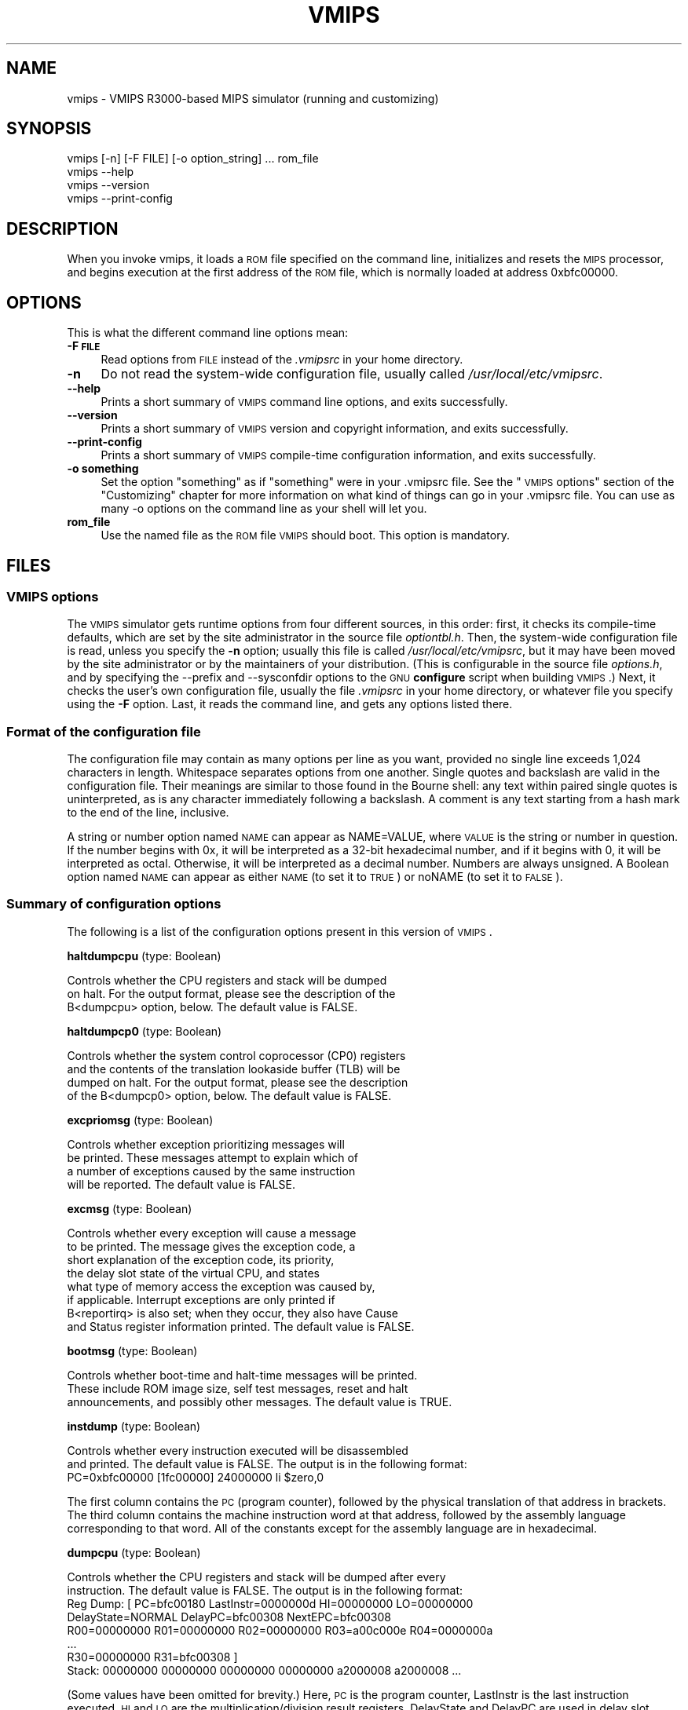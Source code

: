.\" Automatically generated by Pod::Man 2.25 (Pod::Simple 3.20)
.\"
.\" Standard preamble:
.\" ========================================================================
.de Sp \" Vertical space (when we can't use .PP)
.if t .sp .5v
.if n .sp
..
.de Vb \" Begin verbatim text
.ft CW
.nf
.ne \\$1
..
.de Ve \" End verbatim text
.ft R
.fi
..
.\" Set up some character translations and predefined strings.  \*(-- will
.\" give an unbreakable dash, \*(PI will give pi, \*(L" will give a left
.\" double quote, and \*(R" will give a right double quote.  \*(C+ will
.\" give a nicer C++.  Capital omega is used to do unbreakable dashes and
.\" therefore won't be available.  \*(C` and \*(C' expand to `' in nroff,
.\" nothing in troff, for use with C<>.
.tr \(*W-
.ds C+ C\v'-.1v'\h'-1p'\s-2+\h'-1p'+\s0\v'.1v'\h'-1p'
.ie n \{\
.    ds -- \(*W-
.    ds PI pi
.    if (\n(.H=4u)&(1m=24u) .ds -- \(*W\h'-12u'\(*W\h'-12u'-\" diablo 10 pitch
.    if (\n(.H=4u)&(1m=20u) .ds -- \(*W\h'-12u'\(*W\h'-8u'-\"  diablo 12 pitch
.    ds L" ""
.    ds R" ""
.    ds C` ""
.    ds C' ""
'br\}
.el\{\
.    ds -- \|\(em\|
.    ds PI \(*p
.    ds L" ``
.    ds R" ''
'br\}
.\"
.\" Escape single quotes in literal strings from groff's Unicode transform.
.ie \n(.g .ds Aq \(aq
.el       .ds Aq '
.\"
.\" If the F register is turned on, we'll generate index entries on stderr for
.\" titles (.TH), headers (.SH), subsections (.SS), items (.Ip), and index
.\" entries marked with X<> in POD.  Of course, you'll have to process the
.\" output yourself in some meaningful fashion.
.ie \nF \{\
.    de IX
.    tm Index:\\$1\t\\n%\t"\\$2"
..
.    nr % 0
.    rr F
.\}
.el \{\
.    de IX
..
.\}
.\"
.\" Accent mark definitions (@(#)ms.acc 1.5 88/02/08 SMI; from UCB 4.2).
.\" Fear.  Run.  Save yourself.  No user-serviceable parts.
.    \" fudge factors for nroff and troff
.if n \{\
.    ds #H 0
.    ds #V .8m
.    ds #F .3m
.    ds #[ \f1
.    ds #] \fP
.\}
.if t \{\
.    ds #H ((1u-(\\\\n(.fu%2u))*.13m)
.    ds #V .6m
.    ds #F 0
.    ds #[ \&
.    ds #] \&
.\}
.    \" simple accents for nroff and troff
.if n \{\
.    ds ' \&
.    ds ` \&
.    ds ^ \&
.    ds , \&
.    ds ~ ~
.    ds /
.\}
.if t \{\
.    ds ' \\k:\h'-(\\n(.wu*8/10-\*(#H)'\'\h"|\\n:u"
.    ds ` \\k:\h'-(\\n(.wu*8/10-\*(#H)'\`\h'|\\n:u'
.    ds ^ \\k:\h'-(\\n(.wu*10/11-\*(#H)'^\h'|\\n:u'
.    ds , \\k:\h'-(\\n(.wu*8/10)',\h'|\\n:u'
.    ds ~ \\k:\h'-(\\n(.wu-\*(#H-.1m)'~\h'|\\n:u'
.    ds / \\k:\h'-(\\n(.wu*8/10-\*(#H)'\z\(sl\h'|\\n:u'
.\}
.    \" troff and (daisy-wheel) nroff accents
.ds : \\k:\h'-(\\n(.wu*8/10-\*(#H+.1m+\*(#F)'\v'-\*(#V'\z.\h'.2m+\*(#F'.\h'|\\n:u'\v'\*(#V'
.ds 8 \h'\*(#H'\(*b\h'-\*(#H'
.ds o \\k:\h'-(\\n(.wu+\w'\(de'u-\*(#H)/2u'\v'-.3n'\*(#[\z\(de\v'.3n'\h'|\\n:u'\*(#]
.ds d- \h'\*(#H'\(pd\h'-\w'~'u'\v'-.25m'\f2\(hy\fP\v'.25m'\h'-\*(#H'
.ds D- D\\k:\h'-\w'D'u'\v'-.11m'\z\(hy\v'.11m'\h'|\\n:u'
.ds th \*(#[\v'.3m'\s+1I\s-1\v'-.3m'\h'-(\w'I'u*2/3)'\s-1o\s+1\*(#]
.ds Th \*(#[\s+2I\s-2\h'-\w'I'u*3/5'\v'-.3m'o\v'.3m'\*(#]
.ds ae a\h'-(\w'a'u*4/10)'e
.ds Ae A\h'-(\w'A'u*4/10)'E
.    \" corrections for vroff
.if v .ds ~ \\k:\h'-(\\n(.wu*9/10-\*(#H)'\s-2\u~\d\s+2\h'|\\n:u'
.if v .ds ^ \\k:\h'-(\\n(.wu*10/11-\*(#H)'\v'-.4m'^\v'.4m'\h'|\\n:u'
.    \" for low resolution devices (crt and lpr)
.if \n(.H>23 .if \n(.V>19 \
\{\
.    ds : e
.    ds 8 ss
.    ds o a
.    ds d- d\h'-1'\(ga
.    ds D- D\h'-1'\(hy
.    ds th \o'bp'
.    ds Th \o'LP'
.    ds ae ae
.    ds Ae AE
.\}
.rm #[ #] #H #V #F C
.\" ========================================================================
.\"
.IX Title "VMIPS 1"
.TH VMIPS 1 "2013-05-07" "vmips 1.4.1" "VMIPS Programmer's Manual"
.\" For nroff, turn off justification.  Always turn off hyphenation; it makes
.\" way too many mistakes in technical documents.
.if n .ad l
.nh
.SH "NAME"
vmips \- VMIPS R3000\-based MIPS simulator (running and customizing)
.SH "SYNOPSIS"
.IX Header "SYNOPSIS"
.Vb 4
\&        vmips [\-n] [\-F FILE] [\-o option_string] ... rom_file
\&        vmips \-\-help
\&        vmips \-\-version
\&        vmips \-\-print\-config
.Ve
.SH "DESCRIPTION"
.IX Header "DESCRIPTION"
When you invoke vmips, it loads a \s-1ROM\s0 file specified on the command line,
initializes and resets the \s-1MIPS\s0 processor, and begins execution at the first
address of the \s-1ROM\s0 file, which is normally loaded at address 0xbfc00000.
.SH "OPTIONS"
.IX Header "OPTIONS"
This is what the different command line options mean:
.IP "\fB\-F \s-1FILE\s0\fR" 4
.IX Item "-F FILE"
Read options from \s-1FILE\s0 instead of the \fI.vmipsrc\fR in your home directory.
.IP "\fB\-n\fR" 4
.IX Item "-n"
Do not read the system-wide configuration file, usually called
\&\fI/usr/local/etc/vmipsrc\fR.
.IP "\fB\-\-help\fR" 4
.IX Item "--help"
Prints a short summary of \s-1VMIPS\s0 command line options, and exits
successfully.
.IP "\fB\-\-version\fR" 4
.IX Item "--version"
Prints a short summary of \s-1VMIPS\s0 version and copyright information,
and exits successfully.
.IP "\fB\-\-print\-config\fR" 4
.IX Item "--print-config"
Prints a short summary of \s-1VMIPS\s0 compile-time configuration information,
and exits successfully.
.IP "\fB\-o something\fR" 4
.IX Item "-o something"
Set the option \*(L"something\*(R" as if \*(L"something\*(R" were in your
\&.vmipsrc file.  See the \*(L"\s-1VMIPS\s0 options\*(R" section of the
\&\*(L"Customizing\*(R" chapter for more information on what kind
of things can go in your .vmipsrc file. You can use as many
\&\-o options on the command line as your shell will let you.
.IP "\fBrom_file\fR" 4
.IX Item "rom_file"
Use the named file as the \s-1ROM\s0 file \s-1VMIPS\s0 should boot. This
option is mandatory.
.SH "FILES"
.IX Header "FILES"
.SS "\s-1VMIPS\s0 options"
.IX Subsection "VMIPS options"
The \s-1VMIPS\s0 simulator gets runtime options from four different sources,
in this order: first, it checks its compile-time defaults, which are
set by the site administrator in the source file \fIoptiontbl.h\fR. Then,
the system-wide configuration file is read, unless you specify the \fB\-n\fR
option; usually this file is called
\&\fI/usr/local/etc/vmipsrc\fR, but it may have been moved by the site
administrator or by the maintainers of your distribution.
(This is configurable in the source file \fIoptions.h\fR, and
by specifying the \-\-prefix and \-\-sysconfdir options to the \s-1GNU\s0
\&\fBconfigure\fR
script when building \s-1VMIPS\s0.) Next, it checks the user's own configuration
file, usually the file \fI.vmipsrc\fR in your home directory, or whatever
file you specify using the \fB\-F\fR option. Last, it
reads the command line, and gets any options listed there.
.SS "Format of the configuration file"
.IX Subsection "Format of the configuration file"
The configuration file may contain as many options per line as you want,
provided no single line exceeds 1,024 characters in length.  Whitespace
separates options from one another.  Single quotes and backslash are valid
in the configuration file. Their meanings are similar to those found in
the Bourne shell: any text within paired single quotes is uninterpreted,
as is any character immediately following a backslash.  A comment is
any text starting from a hash mark to the end of the line, inclusive.
.PP
A string or number option named \s-1NAME\s0 can appear as NAME=VALUE, where \s-1VALUE\s0
is the string or number in question.  If the number begins with 0x, it will
be interpreted as a 32\-bit hexadecimal number, and if it begins with 0,
it will be interpreted as octal. Otherwise, it will be interpreted as a
decimal number. Numbers are always unsigned. A Boolean option named \s-1NAME\s0
can appear as either \s-1NAME\s0 (to set it to \s-1TRUE\s0) or noNAME (to set it to \s-1FALSE\s0).
.SS "Summary of configuration options"
.IX Subsection "Summary of configuration options"
The following is a list of the configuration options present in this
version of \s-1VMIPS\s0.
.PP
\&\fBhaltdumpcpu\fR (type: Boolean)
.PP
.Vb 3
\& Controls whether the CPU registers and stack will be dumped
\&on halt. For the output format, please see the description of the
\&B<dumpcpu> option, below.  The default value is FALSE.
.Ve
.PP
\&\fBhaltdumpcp0\fR (type: Boolean)
.PP
.Vb 4
\& Controls whether the system control coprocessor (CP0) registers
\&and the contents of the translation lookaside buffer (TLB) will be
\&dumped on halt. For the output format, please see the description
\&of the B<dumpcp0> option, below.  The default value is FALSE.
.Ve
.PP
\&\fBexcpriomsg\fR (type: Boolean)
.PP
.Vb 4
\& Controls whether exception prioritizing messages will
\&be printed.  These messages attempt to explain which of
\&a number of exceptions caused by the same instruction
\&will be reported.  The default value is FALSE.
.Ve
.PP
\&\fBexcmsg\fR (type: Boolean)
.PP
.Vb 8
\& Controls whether every exception will cause a message
\&to be printed. The message gives the exception code, a
\&short explanation of the exception code, its priority,
\&the delay slot state of the virtual CPU, and states
\&what type of memory access the exception was caused by,
\&if applicable. Interrupt exceptions are only printed if
\&B<reportirq> is also set; when they occur, they also have Cause
\&and Status register information printed.  The default value is FALSE.
.Ve
.PP
\&\fBbootmsg\fR (type: Boolean)
.PP
.Vb 3
\& Controls whether boot\-time and halt\-time messages will be printed.
\&These include ROM image size, self test messages, reset and halt
\&announcements, and possibly other messages.  The default value is TRUE.
.Ve
.PP
\&\fBinstdump\fR (type: Boolean)
.PP
.Vb 2
\& Controls whether every instruction executed will be disassembled
\&and printed.  The default value is FALSE. The output is in the following format:
\&        
\&        PC=0xbfc00000 [1fc00000]    24000000 li $zero,0
.Ve
.PP
The first column contains the \s-1PC\s0 (program counter), followed by
the physical translation of that address in brackets. The third
column contains the machine instruction word at that address,
followed by the assembly language corresponding to that word.
All of the constants except for the assembly language are in
hexadecimal.
.PP
\&\fBdumpcpu\fR (type: Boolean)
.PP
.Vb 2
\& Controls whether the CPU registers and stack will be dumped after every
\&instruction.  The default value is FALSE. The output is in the following format:
\&        
\&        Reg Dump: [ PC=bfc00180  LastInstr=0000000d  HI=00000000  LO=00000000
\&                    DelayState=NORMAL  DelayPC=bfc00308  NextEPC=bfc00308
\&         R00=00000000  R01=00000000  R02=00000000  R03=a00c000e  R04=0000000a 
\&         ...
\&         R30=00000000  R31=bfc00308  ]
\&        Stack: 00000000 00000000 00000000 00000000 a2000008 a2000008 ...
.Ve
.PP
(Some values have been omitted for brevity.)
Here, \s-1PC\s0 is the program counter, LastInstr is the last instruction
executed, \s-1HI\s0 and \s-1LO\s0 are the multiplication/division result registers,
DelayState and DelayPC are used in delay slot processing, NextEPC
is what the Exception \s-1PC\s0 would be if an exception were to occur, and
R00 ... R31 are the \s-1CPU\s0 general purpose registers. Stack represents
the top few words on the stack.  All values are in hexadecimal.
.PP
\&\fBdumpcp0\fR (type: Boolean)
.PP
.Vb 4
\& Controls whether the system control coprocessor (CP0)
\&registers and the contents of the translation lookaside buffer
\&(TLB) will be dumped after every instruction.   The default value is FALSE.
\&The output is in the following format:
\&        
\&        CP0 Dump Registers: [        R00=00000000  R01=00003200 
\&         R02=00000000  R03=00000000  R04=001fca10  R05=00000000 
\&         R06=00000000  R07=00000000  R08=7fb7e0aa  R09=00000000 
\&         R10=00000000  R11=00000000  R12=00485e60  R13=f0002124 
\&         R14=bfc00308  R15=0000703b ]
\&        Dump TLB: [
\&        Entry 00: (00000fc000000000) V=00000 A=3f P=00000 ndvg
\&        Entry 01: (00000fc000000000) V=00000 A=3f P=00000 ndvg
\&        Entry 02: (00000fc000000000) V=00000 A=3f P=00000 ndvg
\&        Entry 03: (00000fc000000000) V=00000 A=3f P=00000 ndvg
\&        Entry 04: (00000fc000000000) V=00000 A=3f P=00000 ndvg
\&        Entry 05: (00000fc000000000) V=00000 A=3f P=00000 ndvg
\&        ...
\&        Entry 63: (00000fc000000000) V=00000 A=3f P=00000 ndvg
\&        ]
.Ve
.PP
Each of the R00 .. R15 are coprocessor zero registers, in
hexadecimal.  The Entry 00 .. 63 lines are \s-1TLB\s0 entries. The 64\-bit
number in parentheses is the hexadecimal raw value of the entry. V
is the virtual page number. A is the \s-1ASID\s0. P is the physical page
number. \s-1NDVG\s0 are the Non-cacheable, Dirty, Valid, and Global bits,
uppercase if on, lowercase if off.
.PP
\&\fBhaltibe\fR (type: Boolean)
.PP
.Vb 7
\& If B<haltibe> is set to TRUE, the virtual machine will halt
\&after an instruction fetch causes a bus error (exception
\&code 6, Instruction bus error). This is useful if you
\&are expecting execution to jump to nonexistent addresses in
\&memory, and you want it to stop instead of calling the
\&exception handler.  It is important to note that the machine
\&halts after the exception is processed.  The default value is TRUE.
.Ve
.PP
\&\fBhaltbreak\fR (type: Boolean)
.PP
.Vb 5
\& If B<haltbreak> is set to TRUE, the virtual machine will halt
\&when a breakpoint exception is encountered (exception
\&code 9). This is equivalent to halting when a C<break>
\&instruction is encountered. It is important to note that the
\&machine halts after the breakpoint exception is processed.  The default value is TRUE.
.Ve
.PP
\&\fBhaltdevice\fR (type: Boolean)
.PP
.Vb 2
\& If B<haltdevice> is set to TRUE, the halt device is mapped into
\&physical memory, otherwise it is not.  The default value is TRUE.
.Ve
.PP
\&\fBinstcounts\fR (type: Boolean)
.PP
.Vb 5
\& Set B<instcounts> to TRUE if you want to see instruction
\&counts, a rough estimate of total runtime, and execution
\&speed in instructions per second when the virtual
\&machine halts.  The default value is FALSE.  The output is printed
\&at the end of the run, and is in the following format:
\&        
\&        7337 instructions in 0.0581 seconds (126282.271 instructions per second)
.Ve
.PP
\&\fBromfile\fR (type: string)
.PP
.Vb 4
\& This is the name of the file which will be initially
\&loaded into memory (at the address given in B<loadaddr>,
\&typically 0xbfc00000) and executed when the virtual
\&machine is reset.  The default value is "romfile.rom".
.Ve
.PP
\&\fBloadaddr\fR (type: number)
.PP
.Vb 9
\& This is the virtual address where the ROM will be loaded.
\&Note that the MIPS reset exception vector is always 0xbfc00000
\&so unless you\*(Aqre doing something incredibly clever you should
\&plan to have some executable code at that address. Since the
\&caches and TLB are in an indeterminate state at the time of
\&reset, the load address must be in uncacheable memory which
\&is not mapped through the TLB (kernel segment "kseg1"). This
\&effectively constrains the valid range of load addresses to
\&between 0xa0000000 and 0xc0000000.  The default value is 0xbfc00000.
.Ve
.PP
\&\fBmemsize\fR (type: number)
.PP
.Vb 2
\& This variable controls the size of the virtual CPU\*(Aqs "physical"
\&memory in bytes.  The default value is 0x100000.
.Ve
.PP
\&\fBmemdump\fR (type: Boolean)
.PP
.Vb 3
\& If B<memdump> is set, then the virtual machine will dump its RAM
\&into a file, whose name is given by the B<memdumpfile> option,
\&at the end of the simulation run.  The default value is FALSE.
.Ve
.PP
\&\fBmemdumpfile\fR (type: string)
.PP
.Vb 2
\& This is the name of the file to which a RAM dump will be
\&written at the end of the simulation run.  The default value is "memdump.bin".
.Ve
.PP
\&\fBreportirq\fR (type: Boolean)
.PP
.Vb 4
\& If B<reportirq> is set, then any change in the interrupt
\&inputs from a device will be reported on stderr. Also, any
\&Interrupt exception will be reported, if B<excmsg> is also
\&set.  The default value is FALSE.
.Ve
.PP
\&\fBspimconsole\fR (type: Boolean)
.PP
.Vb 2
\& When set, configure the SPIM\-compatible console device.
\&This is incompatible with B<decserial>.  The default value is TRUE.
.Ve
.PP
\&\fBttydev\fR (type: string)
.PP
.Vb 6
\& This pathname will be used as the device from which reads from the
\&SPIM\-compatible console device\*(Aqs Keyboard 1 will take their data, and
\&to which writes to Display 1 will send their data. If the OS supports
\&ttyname(3), that call will be used to guess the default pathname.
\&If the pathname is the single word B<off>, then the device will be
\&disconnected.  The default value is "/dev/tty".
.Ve
.PP
\&\fBttydev2\fR (type: string)
.PP
.Vb 2
\& See B<ttydev> option; this one is just like it, but pertains
\&to Keyboard 2 and Display 2.   The default value is "off".
.Ve
.PP
\&\fBdebug\fR (type: Boolean)
.PP
.Vb 5
\& If debug is set, then the gdb remote serial protocol backend will
\&be enabled in the virtual machine. This will cause the machine to
\&wait for gdb to attach and B<continue> before booting the ROM file.
\&If debug is not set, then the machine will boot the ROM file
\&without pausing.  The default value is FALSE.
.Ve
.PP
\&\fBrealtime\fR (type: Boolean)
.PP
.Vb 4
\& If B<realtime> is set, then the clock device will cause simulated
\&time to run at some fraction of real time, determined by the
\&B<timeratio> option. If realtime is not set, then simulated time
\&will run at the speed given by the B<clockspeed> option.   The default value is FALSE.
.Ve
.PP
\&\fBtimeratio\fR (type: number)
.PP
.Vb 3
\& If the B<realtime> option is set, this option gives the
\&number of times slower than real time at which simulated time will
\&run. It has no effect if B<realtime> is not set.  The default value is 1.
.Ve
.PP
\&\fBclockspeed\fR (type: number)
.PP
.Vb 9
\& If the B<realtime> option is not set, you should set this
\&option to the average speed in MIPS instructions per second at which
\&your system runs VMIPS. You can get suitable values from turning
\&on the B<instcounts> option and running some of your favorite
\&programs. If you increase the value of B<clockspeed>, time will
\&appear to pass more slowly for the simulated machine; if you decrease
\&it, time will pass more quickly. (To be precise, one instruction is
\&assumed to take 1.0e9/B<clockspeed> nanoseconds.) This option
\&has no effect if B<realtime> is set.  The default value is 250000.
.Ve
.PP
\&\fBclockintr\fR (type: number)
.PP
.Vb 3
\& This option gives the frequency of clock interrupts, in nanoseconds
\&of simulated time, for the clock device. It does not affect the
\&DECstation\-compatible realtime clock.  The default value is 200000000.
.Ve
.PP
\&\fBclockdeviceirq\fR (type: number)
.PP
.Vb 3
\& This option gives the interrupt line to which the clock device is
\&connected. Values must be a number 2\-7 corresponding to an interrupt
\&line reserved for use by hardware.  The default value is 7.
.Ve
.PP
\&\fBclockdevice\fR (type: Boolean)
.PP
.Vb 2
\& If this option is set, then the clock device is enabled. This will
\&allow MIPS programs to take advantage of a high precision clock.  The default value is TRUE.
.Ve
.PP
\&\fBdbemsg\fR (type: Boolean)
.PP
.Vb 2
\& If this option is set, then the physical addresses of accesses
\&that cause data bus errors (DBE exceptions) will be printed.  The default value is FALSE.
.Ve
.PP
\&\fBdecrtc\fR (type: Boolean)
.PP
.Vb 2
\& If this option is set, then the DEC RTC device will be
\&configured.  The default value is FALSE.
.Ve
.PP
\&\fBdeccsr\fR (type: Boolean)
.PP
.Vb 2
\& If this option is set, then the DEC CSR (Control/Status Register)
\&will be configured.  The default value is FALSE.
.Ve
.PP
\&\fBdecstat\fR (type: Boolean)
.PP
.Vb 2
\& If this option is set, then the DEC CHKSYN and ERRADR registers
\&will be configured.  The default value is FALSE.
.Ve
.PP
\&\fBdecserial\fR (type: Boolean)
.PP
.Vb 2
\& If this option is set, then the DEC DZ11 serial device
\&will be configured. This is incompatible with B<spimconsole>.  The default value is FALSE.
.Ve
.PP
\&\fBtracing\fR (type: Boolean)
.PP
.Vb 4
\& If this option is set, VMIPS will keep a trace of the last few
\&instructions executed in memory, and write it out when the machine
\&halts.  This incurs a substantial performance penalty.  Use the
\&B<tracesize> option to set the size of the trace you want.  The default value is FALSE.
.Ve
.PP
\&\fBtracesize\fR (type: number)
.PP
.Vb 3
\& Set this option to the maximum number of instructions to keep in the
\&dynamic instruction trace. This has no effect if B<tracing> is
\&not set.  The default value is 100000.
.Ve
.PP
\&\fBbigendian\fR (type: Boolean)
.PP
.Vb 7
\& If this option is set, then the emulated MIPS CPU will be in
\&Big\-Endian mode.  Otherwise, it will be in Little\-Endian mode. You
\&must set it to correspond to the type of binaries that your
\&assembler and compiler are configured to produce, which is not
\&necessarily the same as the endianness of the CPU on which you
\&are running VMIPS.  (The default may not be meaningful for your
\&setup!)  The default value is FALSE.
.Ve
.PP
\&\fBtracestartpc\fR (type: number)
.PP
.Vb 2
\& If the tracing option is set, then this is the PC value which will
\&trigger the start of tracing.  Otherwise it has no effect.  The default value is 0.
.Ve
.PP
\&\fBtraceendpc\fR (type: number)
.PP
.Vb 2
\& If the tracing option is set, then this is the PC value which will
\&trigger the end of tracing. Otherwise it has no effect.  The default value is 0.
.Ve
.PP
\&\fBmipstoolprefix\fR (type: string)
.PP
.Vb 8
\& vmipstool uses this option to locate your MIPS\-targetted cross
\&compilation tools, if you have them installed. If your MIPS GCC
\&is installed as /opt/mips/bin/mips\-elf\-gcc, then you should set
\&this option to "/opt/mips/bin/mips\-elf\-". vmipstool looks for
\&the "gcc", "ld", "objcopy" and "objdump" programs starting with
\&this prefix. This option should be set in your installed
\&system\-wide VMIPS configuration file (vmipsrc) by the "configure"
\&script; the compiled\-in default is designed to cause an error.  The default value is "/nonexistent/mips/bin/mipsel\-ecoff\-".
.Ve
.PP
\&\fBexecname\fR (type: string)
.PP
.Vb 6
\& Name of executable to be loaded by automatic kernel loader. This
\&is an experimental, unfinished feature. The option value
\&must be the name of a MIPS ECOFF executable file, or \*(Aqnone\*(Aq
\&to disable the option.  The executable\*(Aqs headers must specify
\&load addresses in KSEG0 or KSEG1 (0x80000000 through
\&0xbfffffff).   The default value is "none".
.Ve
.PP
\&\fBfpu\fR (type: Boolean)
.PP
.Vb 4
\& True to enable hooks in the CPU to communicate with a
\&floating\-point unit as coprocessor 1. The floating\-point unit
\&is not implemented, only the hooks in the CPU are. This is an
\&experimental, unfinished feature.  The default value is FALSE.
.Ve
.SH "BUGS"
.IX Header "BUGS"
For instructions on reporting bugs, see
the \*(L"Reporting Bugs\*(R" appendix of the Info manual.
.SH "SEE ALSO"
.IX Header "SEE ALSO"
\&\fIas\fR\|(1), \fIld\fR\|(1), \fIgdb\fR\|(1), 
and the Info entries for \fIvmips\fR, \fIgcc\fR, \fIas\fR,
\&\fIld\fR, \fIbinutils\fR and \fIgdb\fR.
.PP
Important: The information in this man page is an extract from the full
documentation of the \s-1VMIPS\s0 simulator, and is limited to the meaning of
the command-line options. If you didn't find what you were looking for here,
or you want more information, please refer to the Info file \fIvmips\fR
or the \s-1VMIPS\s0 Programmer's Manual.  Both are made from the Texinfo source
file vmips.texi.
.SH "AUTHOR"
.IX Header "AUTHOR"
\&\s-1VMIPS\s0 was written by Brian Gaeke.
.SH "COPYRIGHT"
.IX Header "COPYRIGHT"
Copyright (c) 2001, 2002, 2004, 2009 Brian R. Gaeke.
.PP
Permission is hereby granted, free of charge, to any person obtaining a
copy of this document (the \*(L"Document\*(R"), to deal in the Document without
restriction, including without limitation the rights to use, copy,
modify, merge, publish, distribute, sublicense, and/or sell copies of
the Document, and to permit persons to whom the Document is furnished
to do so, subject to the following conditions:
.PP
The above copyright notice and this permission notice shall be included
in all copies or substantial portions of the Document.
.PP
\&\s-1THE\s0 \s-1DOCUMENT\s0 \s-1IS\s0 \s-1PROVIDED\s0 \*(L"\s-1AS\s0 \s-1IS\s0\*(R", \s-1WITHOUT\s0 \s-1WARRANTY\s0 \s-1OF\s0 \s-1ANY\s0 \s-1KIND\s0, \s-1EXPRESS\s0 \s-1OR\s0
\&\s-1IMPLIED\s0, \s-1INCLUDING\s0 \s-1BUT\s0 \s-1NOT\s0 \s-1LIMITED\s0 \s-1TO\s0 \s-1THE\s0 \s-1WARRANTIES\s0 \s-1OF\s0 \s-1MERCHANTABILITY\s0,
\&\s-1FITNESS\s0 \s-1FOR\s0 A \s-1PARTICULAR\s0 \s-1PURPOSE\s0 \s-1AND\s0 \s-1NONINFRINGEMENT\s0. \s-1IN\s0 \s-1NO\s0 \s-1EVENT\s0 \s-1SHALL\s0 \s-1THE\s0
\&\s-1AUTHORS\s0 \s-1OR\s0 \s-1COPYRIGHT\s0 \s-1HOLDERS\s0 \s-1BE\s0 \s-1LIABLE\s0 \s-1FOR\s0 \s-1ANY\s0 \s-1CLAIM\s0, \s-1DAMAGES\s0 \s-1OR\s0 \s-1OTHER\s0
\&\s-1LIABILITY\s0, \s-1WHETHER\s0 \s-1IN\s0 \s-1AN\s0 \s-1ACTION\s0 \s-1OF\s0 \s-1CONTRACT\s0, \s-1TORT\s0 \s-1OR\s0 \s-1OTHERWISE\s0, \s-1ARISING\s0 \s-1FROM\s0,
\&\s-1OUT\s0 \s-1OF\s0 \s-1OR\s0 \s-1IN\s0 \s-1CONNECTION\s0 \s-1WITH\s0 \s-1THE\s0 \s-1DOCUMENT\s0 \s-1OR\s0 \s-1THE\s0 \s-1USE\s0 \s-1OR\s0 \s-1OTHER\s0 \s-1DEALINGS\s0 \s-1IN\s0 \s-1THE\s0
\&\s-1DOCUMENT\s0.
